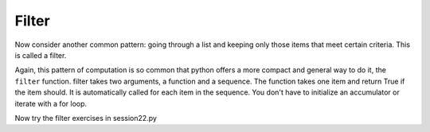 ..  Copyright (C)  Brad Miller, David Ranum, Jeffrey Elkner, Peter Wentworth, Allen B. Downey, Chris
    Meyers, and Dario Mitchell.  Permission is granted to copy, distribute
    and/or modify this document under the terms of the GNU Free Documentation
    License, Version 1.3 or any later version published by the Free Software
    Foundation; with Invariant Sections being Forward, Prefaces, and
    Contributor List, no Front-Cover Texts, and no Back-Cover Texts.  A copy of
    the license is included in the section entitled "GNU Free Documentation
    License".

Filter
------

Now consider another common pattern: going through a list and keeping only those items that meet certain criteria. This is called a filter.

.. activecode:: listcomp_5

   def keep_evens(nums):
      new_list = []
      for num in nums:
         if num % 2 == 0:
            new_list.append(num)
      return new_list
      
   print keep_evens([3, 4, 6, 7, 0, 1])

Again, this pattern of computation is so common that python offers a more compact and general way to do it, the ``filter`` function. filter takes two arguments, a function and a sequence. The function takes one item and return True if the item should. It is automatically called for each item in the sequence. You don't have to initialize an accumulator or iterate with a for loop.

.. activecode:: listcomp_6

   def keep_odds(nums):
      new_list = filter(lambda num: num % 2 == 1, nums)
      return new_list
      
   print keep_odds([3, 4, 6, 7, 0, 1])

Now try the filter exercises in session22.py
